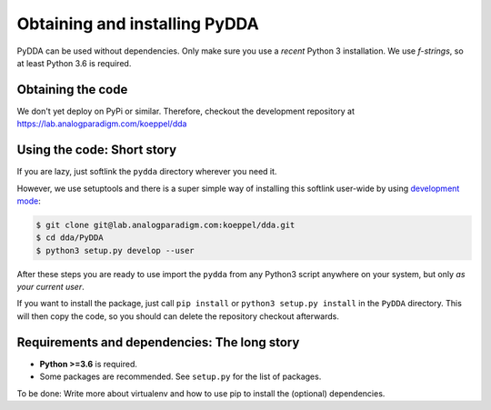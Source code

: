 .. _installation:

Obtaining and installing PyDDA
==============================

PyDDA can be used without dependencies. Only make sure you use a *recent* Python 3
installation. We use `f-strings`, so at least Python 3.6 is required.

Obtaining the code
------------------

We don't yet deploy on PyPi or similar. Therefore, checkout the development
repository at https://lab.analogparadigm.com/koeppel/dda

Using the code: Short story
---------------------------

If you are lazy, just softlink the ``pydda`` directory wherever you need it.

However, we use setuptools and there is a super simple way of installing this
softlink user-wide by using
`development mode <https://setuptools.readthedocs.io/en/latest/setuptools.html#development-mode>`_:

.. code-block:: bash

    $ git clone git@lab.analogparadigm.com:koeppel/dda.git
    $ cd dda/PyDDA
    $ python3 setup.py develop --user


After these steps you are ready to use import the ``pydda`` from any Python3 script
anywhere on your system, but only *as your current user*.

If you want to install the package, just call ``pip install`` or ``python3 setup.py install``
in the ``PyDDA`` directory. This will then copy the code, so you should can delete
the repository checkout afterwards.

Requirements and dependencies: The long story
---------------------------------------------

- **Python >=3.6** is required.
- Some packages are recommended. See ``setup.py`` for the list of packages.

To be done: Write more about virtualenv and how to use pip to install the
(optional) dependencies.



